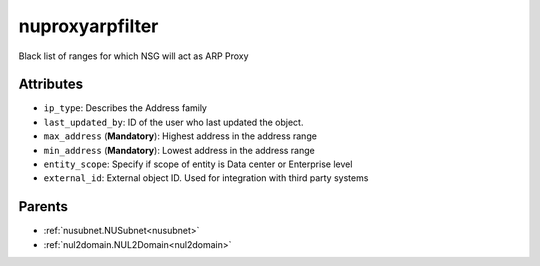 .. _nuproxyarpfilter:

nuproxyarpfilter
===========================================

.. class:: nuproxyarpfilter.NUProxyARPFilter(bambou.nurest_object.NUMetaRESTObject,):

Black list of ranges for which NSG will act as ARP Proxy


Attributes
----------


- ``ip_type``: Describes the Address family

- ``last_updated_by``: ID of the user who last updated the object.

- ``max_address`` (**Mandatory**): Highest address in the address range

- ``min_address`` (**Mandatory**): Lowest address in the address range

- ``entity_scope``: Specify if scope of entity is Data center or Enterprise level

- ``external_id``: External object ID. Used for integration with third party systems






Parents
--------


- :ref:`nusubnet.NUSubnet<nusubnet>`

- :ref:`nul2domain.NUL2Domain<nul2domain>`

